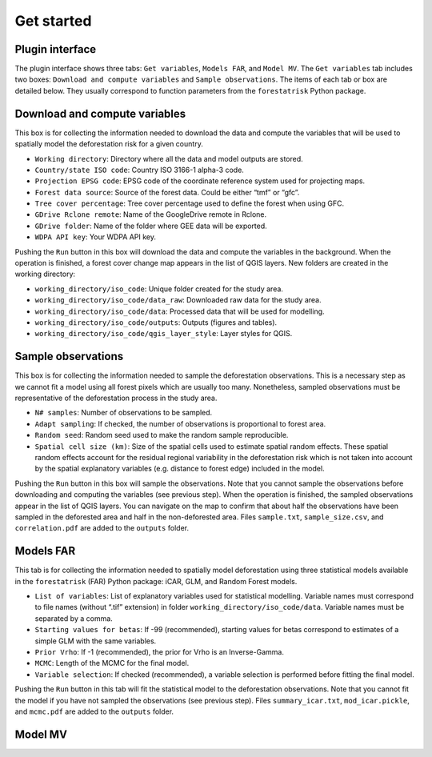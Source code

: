 ===========
Get started
===========


..
    This get_started.rst file is automatically generated. Please do not
    modify it. If you want to make changes to this file, modify the
    get_started.org source file directly.

Plugin interface
----------------

.. image:: //ecology.ghislainv.fr/deforisk-qgis-plugin/images/interface_plugin.png

The plugin interface shows three tabs: ``Get variables``, ``Models FAR``, and ``Model MV``. The ``Get variables`` tab includes two boxes: ``Download and compute variables`` and ``Sample observations``. The items of each tab or box are detailed below. They usually correspond to function parameters from the ``forestatrisk`` Python package. 

Download and compute variables
------------------------------

This box is for collecting the information needed to download the data and compute the variables that will be used to spatially model the deforestation risk for a given country.

- ``Working directory``: Directory where all the data and model outputs are stored.

- ``Country/state ISO code``: Country ISO 3166-1 alpha-3 code.

- ``Projection EPSG code``: EPSG code of the coordinate reference system used for projecting maps.

- ``Forest data source``: Source of the forest data. Could be either “tmf” or “gfc”.

- ``Tree cover percentage``: Tree cover percentage used to define the forest when using GFC.

- ``GDrive Rclone remote``: Name of the GoogleDrive remote in Rclone.

- ``GDrive folder``: Name of the folder where GEE data will be exported.

- ``WDPA API key``: Your WDPA API key.

Pushing the ``Run`` button in this box will download the data and compute the variables in the background. When the operation is finished, a forest cover change map appears in the list of QGIS layers. New folders are created in the working directory:

- ``working_directory/iso_code``: Unique folder created for the study area.

- ``working_directory/iso_code/data_raw``: Downloaded raw data for the study area.

- ``working_directory/iso_code/data``: Processed data that will be used for modelling.

- ``working_directory/iso_code/outputs``: Outputs (figures and tables).

- ``working_directory/iso_code/qgis_layer_style``: Layer styles for QGIS.

Sample observations
-------------------

This box is for collecting the information needed to sample the deforestation observations. This is a necessary step as we cannot fit a model using all forest pixels which are usually too many. Nonetheless, sampled observations must be representative of the deforestation process in the study area.

- ``N# samples``: Number of observations to be sampled.

- ``Adapt sampling``: If checked, the number of observations is proportional to forest area.

- ``Random seed``: Random seed used to make the random sample reproducible.

- ``Spatial cell size (km)``: Size of the spatial cells used to estimate spatial random effects. These spatial random effects account for the residual regional variability in the deforestation risk which is not taken into account by the spatial explanatory variables (e.g. distance to forest edge) included in the model.

Pushing the ``Run`` button in this box will sample the observations. Note that you cannot sample the observations before downloading and computing the variables (see previous step). When the operation is finished, the sampled observations appear in the list of QGIS layers. You can navigate on the map to confirm that about half the observations have been sampled in the deforested area and half in the non-deforested area. Files ``sample.txt``, ``sample_size.csv``, and ``correlation.pdf`` are added to the ``outputs`` folder. 

Models FAR
----------

.. image:: //ecology.ghislainv.fr/deforisk-qgis-plugin/images/interface_models_far.png

This tab is for collecting the information needed to spatially model deforestation using three statistical models available in the ``forestatrisk`` (FAR) Python package: iCAR, GLM, and Random Forest models.

- ``List of variables``: List of explanatory variables used for statistical modelling. Variable names must correspond to file names (without “.tif” extension) in folder ``working_directory/iso_code/data``. Variable names must be separated by a comma.

- ``Starting values for betas``: If -99 (recommended), starting values for betas correspond to estimates of a simple GLM with the same variables.

- ``Prior Vrho``: If -1 (recommended), the prior for Vrho is an Inverse-Gamma.

- ``MCMC``: Length of the MCMC for the final model.

- ``Variable selection``: If checked (recommended), a variable selection is performed before fitting the final model.

Pushing the ``Run`` button in this tab will fit the statistical model to the deforestation observations. Note that you cannot fit the model if you have not sampled the observations (see previous step). Files ``summary_icar.txt``, ``mod_icar.pickle``, and ``mcmc.pdf`` are added to the ``outputs`` folder.

Model MV
--------

.. image:: //ecology.ghislainv.fr/deforisk-qgis-plugin/images/interface_model_mv.png
